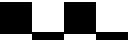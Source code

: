 SplineFontDB: 3.2
FontName: TestFont
FullName: TestFont
FamilyName: TestFont
Weight: Regular
Copyright: Copyright (c) 2024, Kamil Jarosz
UComments: "2024-7-24: Created with FontForge (http://fontforge.org)"
Version: 001.000
ItalicAngle: 0
UnderlinePosition: -100
UnderlineWidth: 50
Ascent: 800
Descent: 200
InvalidEm: 0
LayerCount: 2
Layer: 0 0 "Back" 1
Layer: 1 0 "Fore" 0
XUID: [1021 253 198287149 6396829]
StyleMap: 0x0000
FSType: 0
OS2Version: 0
OS2_WeightWidthSlopeOnly: 0
OS2_UseTypoMetrics: 1
CreationTime: 1721856925
ModificationTime: 1738521101
OS2TypoAscent: 0
OS2TypoAOffset: 1
OS2TypoDescent: 0
OS2TypoDOffset: 1
OS2TypoLinegap: 90
OS2WinAscent: 0
OS2WinAOffset: 1
OS2WinDescent: 0
OS2WinDOffset: 1
HheadAscent: 0
HheadAOffset: 1
HheadDescent: 0
HheadDOffset: 1
OS2Vendor: 'PfEd'
MarkAttachClasses: 1
DEI: 91125
Encoding: ISO8859-1
UnicodeInterp: none
NameList: AGL For New Fonts
DisplaySize: -48
AntiAlias: 1
FitToEm: 0
WinInfo: 0 30 10
BeginPrivate: 0
EndPrivate
BeginChars: 256 12

StartChar: a
Encoding: 97 97 0
Width: 800
Flags: HW
LayerCount: 2
Fore
SplineSet
0 800 m 1
 800 800 l 1
 800 0 l 1
 0 0 l 1
 0 800 l 1
EndSplineSet
Validated: 1
EndChar

StartChar: b
Encoding: 98 98 1
Width: 800
Flags: HW
LayerCount: 2
Fore
SplineSet
0 0 m 1
 800 0 l 1
 800 -200 l 1
 0 -200 l 1
 0 0 l 1
EndSplineSet
Validated: 1
EndChar

StartChar: c
Encoding: 99 99 2
Width: 800
Flags: HW
LayerCount: 2
Fore
SplineSet
0 800 m 1
 800 800 l 1
 800 0 l 1
 0 0 l 1
 0 800 l 1
EndSplineSet
EndChar

StartChar: e
Encoding: 101 101 3
Width: 1000
Flags: HW
LayerCount: 2
EndChar

StartChar: g
Encoding: 103 103 4
Width: 1000
Flags: HW
LayerCount: 2
EndChar

StartChar: i
Encoding: 105 105 5
Width: 1000
Flags: HW
LayerCount: 2
EndChar

StartChar: k
Encoding: 107 107 6
Width: 1000
Flags: HW
LayerCount: 2
EndChar

StartChar: m
Encoding: 109 109 7
Width: 1000
Flags: HW
LayerCount: 2
EndChar

StartChar: o
Encoding: 111 111 8
Width: 1000
Flags: HW
LayerCount: 2
EndChar

StartChar: q
Encoding: 113 113 9
Width: 1000
Flags: HW
LayerCount: 2
EndChar

StartChar: d
Encoding: 100 100 10
Width: 800
Flags: HW
LayerCount: 2
Fore
SplineSet
0 0 m 1
 800 0 l 1
 800 -200 l 1
 0 -200 l 1
 0 0 l 1
EndSplineSet
EndChar

StartChar: space
Encoding: 32 32 11
Width: 800
Flags: HWO
LayerCount: 2
EndChar
EndChars
EndSplineFont
